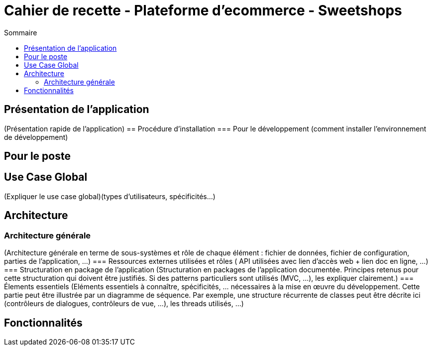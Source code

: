 = Cahier de recette - Plateforme d'ecommerce - Sweetshops
:toc:
:toc-title: Sommaire
:Entreprise: LudoRama
:Equipe: LudoRama

== Présentation de l'application
(Présentation rapide de l'application)
== Procédure d'installation
=== Pour le développement 
(comment installer l'environnement de développement)


== Pour le poste


== Use Case Global
(Expliquer le use case global)(types d'utilisateurs, spécificités...)


== Architecture 
=== Architecture générale 
(Architecture générale en terme de sous-systèmes et rôle de chaque élément : fichier de données, fichier de configuration, parties de l'application, ...)
=== Ressources externes utilisées et rôles
( API utilisées avec lien d'accès web + lien doc en ligne, ...)
=== Structuration en package de l'application 
(Structuration en packages de l’application documentée. Principes retenus pour cette structuration qui doivent être justifiés. Si des patterns particuliers sont utilisés (MVC, ...), les expliquer clairement.)
=== Élements essentiels 
(Eléments essentiels à connaître, spécificités, … nécessaires à la mise en œuvre du développement. Cette partie peut être illustrée par un diagramme de séquence. Par exemple, une structure récurrente de classes peut être décrite ici (contrôleurs de dialogues, contrôleurs de vue, …), les threads utilisés, ...)


== Fonctionnalités 


